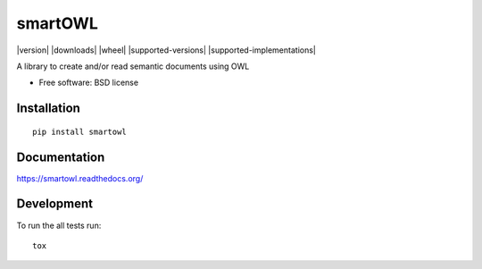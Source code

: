 ===============================
smartOWL
===============================

| |docs| |travis| |appveyor| |coveralls| |landscape| |scrutinizer|
| |version| |downloads| |wheel| |supported-versions| |supported-implementations|

.. |docs| image:: https://readthedocs.org/projects/smartowl/badge/?style=flat
    :target: https://readthedocs.org/projects/smartowl
    :alt: Documentation Status

.. |travis| image:: http://img.shields.io/travis/fmarco76/smartOWL/master.png?style=flat
    :alt: Travis-CI Build Status
    :target: https://travis-ci.org/fmarco76/smartOWL

.. |appveyor| image:: https://ci.appveyor.com/api/projects/status/github/fmarco76/smartOWL?branch=master
    :alt: AppVeyor Build Status
    :target: https://ci.appveyor.com/project/fmarco76/smartOWL

.. |coveralls| image:: https://coveralls.io/repos/fmarco76/smartOWL/badge.svg?style=flat
    :alt: Coverage Status
    :target: https://coveralls.io/r/fmarco76/smartOWL 

.. |landscape| image:: https://landscape.io/github/fmarco76/smartOWL/master/landscape.svg?style=flat
    :target: https://landscape.io/github/fmarco76/smartOWL/master
    :alt: Code Quality Status

..
   |version| image:: http://img.shields.io/pypi/v/smartowl.png?style=flat
    :alt: PyPI Package latest release
    :target: https://pypi.python.org/pypi/smartowl

..
   |downloads| image:: http://img.shields.io/pypi/dm/smartowl.png?style=flat
    :alt: PyPI Package monthly downloads
    :target: https://pypi.python.org/pypi/smartowl

..
   |wheel| image:: https://pypip.in/wheel/smartowl/badge.png?style=flat
    :alt: PyPI Wheel
    :target: https://pypi.python.org/pypi/smartowl

..
   |supported-versions| image:: https://pypip.in/py_versions/smartowl/badge.png?style=flat
    :alt: Supported versions
    :target: https://pypi.python.org/pypi/smartowl

..
   |supported-implementations| image:: https://pypip.in/implementation/smartowl/badge.png?style=flat
    :alt: Supported imlementations
    :target: https://pypi.python.org/pypi/smartowl

.. |scrutinizer| image:: https://img.shields.io/scrutinizer/g/fmarco76/smartOWL/master.png?style=flat
    :alt: Scrutinizer Status
    :target: https://scrutinizer-ci.com/g/fmarco76/smartOWL/

A library to create and/or read semantic documents using OWL

* Free software: BSD license

Installation
============

::

    pip install smartowl

Documentation
=============

https://smartowl.readthedocs.org/

Development
===========

To run the all tests run::

    tox
